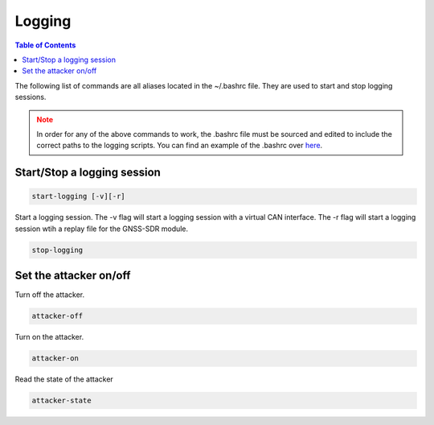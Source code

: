 Logging
===============

.. contents:: Table of Contents
   :depth: 1

The following list of commands are all aliases located in the ~/.bashrc file. They are used to start and stop logging sessions.

.. note::
   :class: warning

   In order for any of the above commands to work, the .bashrc file must be sourced and edited to include the correct paths to the logging scripts.
   You can find an example of the .bashrc over `here <https://github.com/torejohansson97/tightly-coupled-gnss-data-logger/blob/main/src/scripts/add_bashrc>`_.

Start/Stop a logging session
----------------------------

.. code-block:: bash

   start-logging [-v][-r]

Start a logging session.
The -v flag will start a logging session with a virtual CAN interface.
The -r flag will start a logging session wtih a replay file for the GNSS-SDR module.

.. code-block:: bash

   stop-logging


Set the attacker on/off
-----------------------

Turn off the attacker.

.. code-block:: bash

   attacker-off


Turn on the attacker.

.. code-block:: bash

   attacker-on


Read the state of the attacker

.. code-block:: bash

   attacker-state
